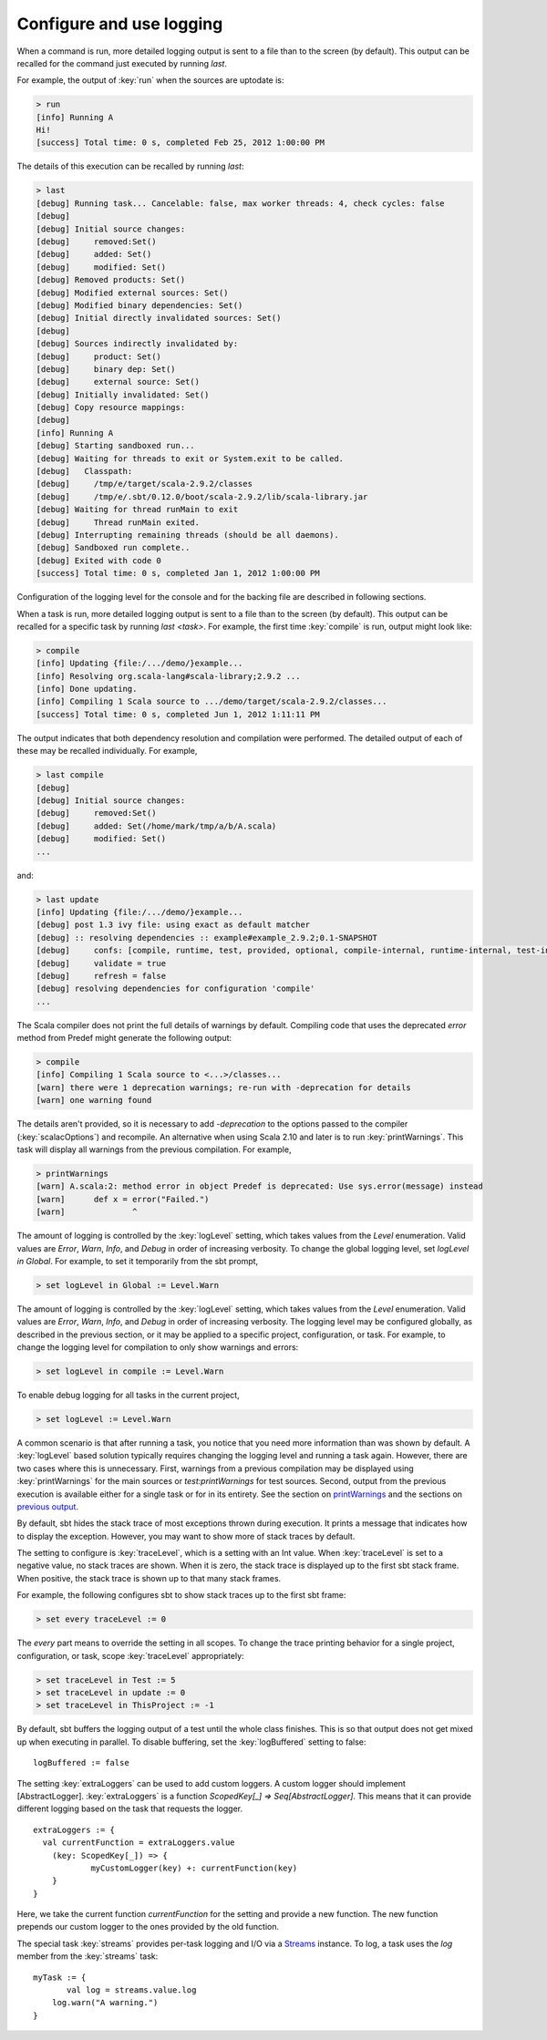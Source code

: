 =========================
Configure and use logging
=========================

.. howto::
   :id: last
   :title: View the logging output of the previously executed command
   :type: command
   
   last

When a command is run, more detailed logging output is sent to a file than to the screen (by default).
This output can be recalled for the command just executed by running `last`.

For example, the output of :key:`run` when the sources are uptodate is:

.. code-block:: console

    > run
    [info] Running A 
    Hi!
    [success] Total time: 0 s, completed Feb 25, 2012 1:00:00 PM
    

The details of this execution can be recalled by running `last`:

.. code-block:: console

    > last
    [debug] Running task... Cancelable: false, max worker threads: 4, check cycles: false
    [debug] 
    [debug] Initial source changes: 
    [debug] 	removed:Set()
    [debug] 	added: Set()
    [debug] 	modified: Set()
    [debug] Removed products: Set()
    [debug] Modified external sources: Set()
    [debug] Modified binary dependencies: Set()
    [debug] Initial directly invalidated sources: Set()
    [debug] 
    [debug] Sources indirectly invalidated by:
    [debug] 	product: Set()
    [debug] 	binary dep: Set()
    [debug] 	external source: Set()
    [debug] Initially invalidated: Set()
    [debug] Copy resource mappings: 
    [debug] 	
    [info] Running A 
    [debug] Starting sandboxed run...
    [debug] Waiting for threads to exit or System.exit to be called.
    [debug]   Classpath:
    [debug] 	/tmp/e/target/scala-2.9.2/classes
    [debug] 	/tmp/e/.sbt/0.12.0/boot/scala-2.9.2/lib/scala-library.jar
    [debug] Waiting for thread runMain to exit
    [debug] 	Thread runMain exited.
    [debug] Interrupting remaining threads (should be all daemons).
    [debug] Sandboxed run complete..
    [debug] Exited with code 0
    [success] Total time: 0 s, completed Jan 1, 2012 1:00:00 PM

Configuration of the logging level for the console and for the backing file are described in following sections.

.. howto::
   :id: tasklast
   :title: View the previous logging output of a specific task
   :type: command
   
   last compile

When a task is run, more detailed logging output is sent to a file than to the screen (by default).
This output can be recalled for a specific task by running `last <task>`.
For example, the first time :key:`compile` is run, output might look like:

.. code-block:: console

    > compile
    [info] Updating {file:/.../demo/}example...
    [info] Resolving org.scala-lang#scala-library;2.9.2 ...
    [info] Done updating.
    [info] Compiling 1 Scala source to .../demo/target/scala-2.9.2/classes...
    [success] Total time: 0 s, completed Jun 1, 2012 1:11:11 PM

The output indicates that both dependency resolution and compilation were performed.
The detailed output of each of these may be recalled individually.
For example,

.. code-block:: console

    > last compile
    [debug] 
    [debug] Initial source changes: 
    [debug] 	removed:Set()
    [debug] 	added: Set(/home/mark/tmp/a/b/A.scala)
    [debug] 	modified: Set()
    ...

and:

.. code-block:: console

    > last update
    [info] Updating {file:/.../demo/}example...
    [debug] post 1.3 ivy file: using exact as default matcher
    [debug] :: resolving dependencies :: example#example_2.9.2;0.1-SNAPSHOT
    [debug] 	confs: [compile, runtime, test, provided, optional, compile-internal, runtime-internal, test-internal, plugin, sources, docs, pom]
    [debug] 	validate = true
    [debug] 	refresh = false
    [debug] resolving dependencies for configuration 'compile'
    ...

.. howto::
   :id: printwarnings
   :title: Show warnings from the previous compilation
   :type: command
   
   printWarnings

The Scala compiler does not print the full details of warnings by default.
Compiling code that uses the deprecated `error` method from Predef might generate the following output:

.. code-block:: console

    > compile
    [info] Compiling 1 Scala source to <...>/classes...
    [warn] there were 1 deprecation warnings; re-run with -deprecation for details
    [warn] one warning found

The details aren't provided, so it is necessary to add `-deprecation` to the options passed to the compiler (:key:`scalacOptions`) and recompile.
An alternative when using Scala 2.10 and later is to run :key:`printWarnings`.
This task will display all warnings from the previous compilation.
For example,

.. code-block:: console

    > printWarnings
    [warn] A.scala:2: method error in object Predef is deprecated: Use sys.error(message) instead
    [warn] 	def x = error("Failed.")
    [warn] 	        ^
	 
.. howto::
   :id: level
   :title: Change the logging level globally
   :type: command
   
   set every logLevel := Level.Debug

The amount of logging is controlled by the :key:`logLevel` setting, which takes values from the `Level` enumeration.
Valid values are `Error`, `Warn`, `Info`, and `Debug` in order of increasing verbosity.
To change the global logging level, set `logLevel in Global`.
For example, to set it temporarily from the sbt prompt,

.. code-block:: console

    > set logLevel in Global := Level.Warn


.. howto::
  :id: tasklevel
  :title: Change the logging level for a specific task, configuration, or project
  :type: setting

  logLevel in compile := Level.Debug

The amount of logging is controlled by the :key:`logLevel` setting, which takes values from the `Level` enumeration.
Valid values are `Error`, `Warn`, `Info`, and `Debug` in order of increasing verbosity.
The logging level may be configured globally, as described in the previous section, or it may be applied to a specific project, configuration, or task.
For example, to change the logging level for compilation to only show warnings and errors:

.. code-block:: console

    > set logLevel in compile := Level.Warn

To enable debug logging for all tasks in the current project,

.. code-block:: console

    > set logLevel := Level.Warn

A common scenario is that after running a task, you notice that you need more information than was shown by default.
A :key:`logLevel` based solution typically requires changing the logging level and running a task again.
However, there are two cases where this is unnecessary.
First, warnings from a previous compilation may be displayed using :key:`printWarnings` for the main sources or `test:printWarnings` for test sources.
Second, output from the previous execution is available either for a single task or for in its entirety.
See the section on `printWarnings <#printwarnings>`_ and the sections on `previous output <#last>`_.


.. howto::
   :id: trace
   :title: Configure printing of stack traces
   :type: command
   
   set every traceLevel := 5`

By default, sbt hides the stack trace of most exceptions thrown during execution.
It prints a message that indicates how to display the exception.
However, you may want to show more of stack traces by default.

The setting to configure is :key:`traceLevel`, which is a setting with an Int value.
When :key:`traceLevel` is set to a negative value, no stack traces are shown.
When it is zero, the stack trace is displayed up to the first sbt stack frame.
When positive, the stack trace is shown up to that many stack frames.

For example, the following configures sbt to show stack traces up to the first sbt frame:

.. code-block:: console

    > set every traceLevel := 0

The `every` part means to override the setting in all scopes.
To change the trace printing behavior for a single project, configuration, or task, scope :key:`traceLevel` appropriately:

.. code-block:: console

    > set traceLevel in Test := 5
    > set traceLevel in update := 0
    > set traceLevel in ThisProject := -1

.. howto::
   :id: nobuffer
   :title: Print the output of tests immediately instead of buffering
   :type: setting
   
   logBuffered := false

By default, sbt buffers the logging output of a test until the whole class finishes.
This is so that output does not get mixed up when executing in parallel.
To disable buffering, set the :key:`logBuffered` setting to false:

::

    logBuffered := false

.. howto::
   :id: custom
   :title: Add a custom logger

The setting :key:`extraLoggers` can be used to add custom loggers.
A custom logger should implement [AbstractLogger].
:key:`extraLoggers` is a function `ScopedKey[_] => Seq[AbstractLogger]`.
This means that it can provide different logging based on the task that requests the logger.

::

    extraLoggers := {
      val currentFunction = extraLoggers.value
    	(key: ScopedKey[_]) => {
    		myCustomLogger(key) +: currentFunction(key)
    	}
    }

Here, we take the current function `currentFunction` for the setting and provide a new function.
The new function prepends our custom logger to the ones provided by the old function.

.. howto::
   :id: log
   :title: Log messages in a task

The special task :key:`streams` provides per-task logging and I/O via a `Streams <../../api/#sbt.std.Streams>`_ instance.
To log, a task uses the `log` member from the :key:`streams` task:

::

    myTask := {
	   val log = streams.value.log
    	log.warn("A warning.")
    }
